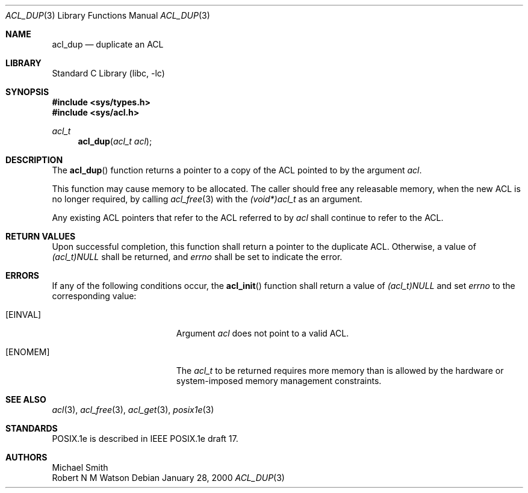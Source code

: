 .\"-
.\" Copyright (c) 2000, 2002 Robert N. M. Watson
.\" All rights reserved.
.\"
.\" This software was developed by Robert Watson for the TrustedBSD Project.
.\"
.\" Redistribution and use in source and binary forms, with or without
.\" modification, are permitted provided that the following conditions
.\" are met:
.\" 1. Redistributions of source code must retain the above copyright
.\"    notice, this list of conditions and the following disclaimer.
.\" 2. Redistributions in binary form must reproduce the above copyright
.\"    notice, this list of conditions and the following disclaimer in the
.\"    documentation and/or other materials provided with the distribution.
.\"
.\" THIS SOFTWARE IS PROVIDED BY THE AUTHOR AND CONTRIBUTORS ``AS IS'' AND
.\" ANY EXPRESS OR IMPLIED WARRANTIES, INCLUDING, BUT NOT LIMITED TO, THE
.\" IMPLIED WARRANTIES OF MERCHANTABILITY AND FITNESS FOR A PARTICULAR PURPOSE
.\" ARE DISCLAIMED.  IN NO EVENT SHALL THE AUTHOR OR CONTRIBUTORS BE LIABLE
.\" FOR ANY DIRECT, INDIRECT, INCIDENTAL, SPECIAL, EXEMPLARY, OR CONSEQUENTIAL
.\" DAMAGES (INCLUDING, BUT NOT LIMITED TO, PROCUREMENT OF SUBSTITUTE GOODS
.\" OR SERVICES; LOSS OF USE, DATA, OR PROFITS; OR BUSINESS INTERRUPTION)
.\" HOWEVER CAUSED AND ON ANY THEORY OF LIABILITY, WHETHER IN CONTRACT, STRICT
.\" LIABILITY, OR TORT (INCLUDING NEGLIGENCE OR OTHERWISE) ARISING IN ANY WAY
.\" OUT OF THE USE OF THIS SOFTWARE, EVEN IF ADVISED OF THE POSSIBILITY OF
.\" SUCH DAMAGE.
.\"
.\" $FreeBSD: src/lib/libc/posix1e/acl_dup.3,v 1.12 2002/12/29 20:52:42 rwatson Exp $
.\"
.Dd January 28, 2000
.Dt ACL_DUP 3
.Os
.Sh NAME
.Nm acl_dup
.Nd duplicate an ACL
.Sh LIBRARY
.Lb libc
.Sh SYNOPSIS
.In sys/types.h
.In sys/acl.h
.Ft acl_t
.Fn acl_dup "acl_t acl"
.Sh DESCRIPTION
The
.Fn acl_dup
function returns a pointer to a copy of the ACL pointed to by the argument
.Va acl .
.Pp
This function may cause memory to be allocated.  The caller should free any
releasable memory, when the new ACL is no longer required, by calling
.Xr acl_free 3
with the
.Va (void*)acl_t
as an argument.
.Pp
Any existing ACL pointers that refer to the ACL referred to by
.Va acl
shall continue to refer to the ACL.
.Sh RETURN VALUES
Upon successful completion, this function shall return a pointer to the
duplicate ACL.  Otherwise, a value of
.Va (acl_t)NULL
shall be returned, and
.Va errno
shall be set to indicate the error.
.Sh ERRORS
If any of the following conditions occur, the
.Fn acl_init
function shall return a value of
.Va (acl_t)NULL
and set
.Va errno
to the corresponding value:
.Bl -tag -width Er
.It Bq Er EINVAL
Argument
.Va acl
does not point to a valid ACL.
.It Bq Er ENOMEM
The
.Va acl_t
to be returned requires more memory than is allowed by the hardware or
system-imposed memory management constraints.
.El
.Sh SEE ALSO
.Xr acl 3 ,
.Xr acl_free 3 ,
.Xr acl_get 3 ,
.Xr posix1e 3
.Sh STANDARDS
POSIX.1e is described in IEEE POSIX.1e draft 17.
.Sh AUTHORS
.An Michael Smith
.An Robert N M Watson
